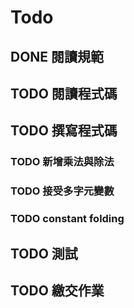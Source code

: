 * Todo
** DONE 閱讀規範
   :LOGBOOK:
   CLOCK: [2019-03-06 週三 11:26]--[2019-03-06 週三 11:29] =>  0:03
   :END:
** TODO 閱讀程式碼
** TODO 撰寫程式碼
*** TODO 新增乘法與除法
*** TODO 接受多字元變數
*** TODO constant folding
** TODO 測試
** TODO 繳交作業
